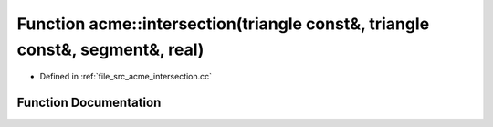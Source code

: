 .. _exhale_function_a00062_1aedefe7bad4a87c209571eac9a2f7c4b9:

Function acme::intersection(triangle const&, triangle const&, segment&, real)
=============================================================================

- Defined in :ref:`file_src_acme_intersection.cc`


Function Documentation
----------------------


.. doxygenfunction:: acme::intersection(triangle const&, triangle const&, segment&, real)
   :project: doc_cpp
   :project: doc_cpp
   :project: doc_cpp
   :project: doc_cpp
   :project: doc_cpp
   :project: doc_cpp
   :project: doc_cpp
   :project: doc_cpp
   :project: doc_cpp
   :project: doc_cpp
   :project: doc_cpp
   :project: doc_cpp
